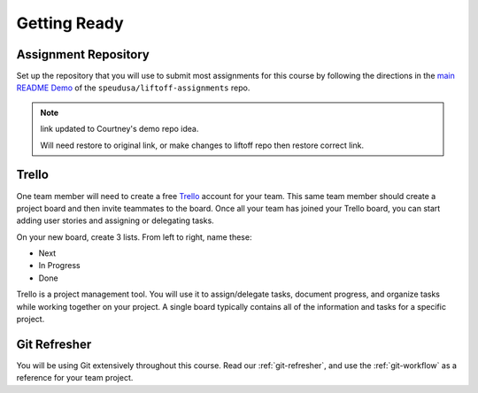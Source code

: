 .. _setup:

Getting Ready
=============

Assignment Repository
---------------------

.. TODO: Demo link added - will need to remove

Set up the repository that you will use to submit most assignments for
this course by following the directions in the `main
README Demo <https://github.com/speudusa/liftoff-project-assignments>`__
of the ``speudusa/liftoff-assignments`` repo.

.. admonition:: Note

   link updated to Courtney's demo repo idea.

   Will need restore to original link, or make changes to liftoff repo then restore correct link.

Trello
------

One team member will need to create a free `Trello <https://trello.com/>`_ account for your team. 
This same team member should create a project board and then invite teammates to the board.
Once all your team has joined your Trello board, you can start adding user stories and assigning or delegating tasks. 

On your new board, create 3 lists. From left to right, name these:

- Next
- In Progress
- Done

Trello is a project management tool. 
You will use it to assign/delegate tasks, document progress, and organize tasks while working together on your project.  
A single board typically contains all of the information and tasks for a specific project. 


Git Refresher
-------------

You will be using Git extensively throughout this course. 
Read our :ref:`git-refresher`, and use the :ref:`git-workflow` as a reference for your team project.
